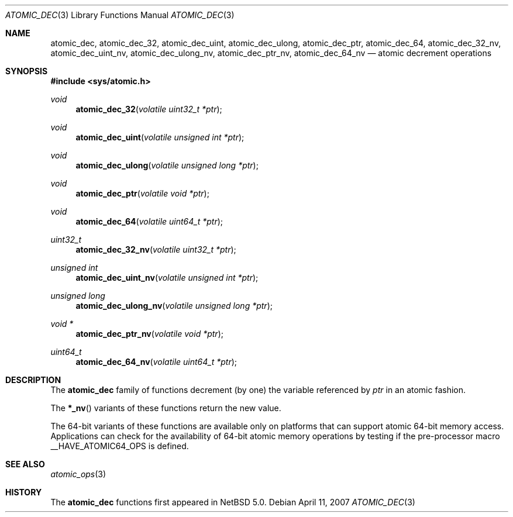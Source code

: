 .\"	$NetBSD: atomic_dec.3,v 1.2.8.1 2008/05/18 12:28:46 yamt Exp $
.\"
.\" Copyright (c) 2007 The NetBSD Foundation, Inc.
.\" All rights reserved.
.\"
.\" This code is derived from software contributed to The NetBSD Foundation
.\" by Jason R. Thorpe.
.\"
.\" Redistribution and use in source and binary forms, with or without
.\" modification, are permitted provided that the following conditions
.\" are met:
.\" 1. Redistributions of source code must retain the above copyright
.\" notice, this list of conditions and the following disclaimer.
.\" 2. Redistributions in binary form must reproduce the above copyright
.\" notice, this list of conditions and the following disclaimer in the
.\" documentation and/or other materials provided with the distribution.
.\"
.\" THIS SOFTWARE IS PROVIDED BY THE NETBSD FOUNDATION, INC. AND CONTRIBUTORS
.\" ``AS IS'' AND ANY EXPRESS OR IMPLIED WARRANTIES, INCLUDING, BUT NOT LIMITED
.\" TO, THE IMPLIED WARRANTIES OF MERCHANTABILITY AND FITNESS FOR A PARTICULAR
.\" PURPOSE ARE DISCLAIMED.  IN NO EVENT SHALL THE FOUNDATION OR CONTRIBUTORS
.\" BE LIABLE FOR ANY DIRECT, INDIRECT, INCIDENTAL, SPECIAL, EXEMPLARY, OR
.\" CONSEQUENTIAL DAMAGES (INCLUDING, BUT NOT LIMITED TO, PROCUREMENT OF
.\" SUBSTITUTE GOODS OR SERVICES; LOSS OF USE, DATA, OR PROFITS; OR BUSINESS
.\" INTERRUPTION) HOWEVER CAUSED AND ON ANY THEORY OF LIABILITY, WHETHER IN
.\" CONTRACT, STRICT LIABILITY, OR TORT (INCLUDING NEGLIGENCE OR OTHERWISE)
.\" ARISING IN ANY WAY OUT OF THE USE OF THIS SOFTWARE, EVEN IF ADVISED OF THE
.\" POSSIBILITY OF SUCH DAMAGE.
.\"
.Dd April 11, 2007
.Dt ATOMIC_DEC 3
.Os
.Sh NAME
.Nm atomic_dec ,
.Nm atomic_dec_32 ,
.Nm atomic_dec_uint ,
.Nm atomic_dec_ulong ,
.Nm atomic_dec_ptr ,
.Nm atomic_dec_64 ,
.Nm atomic_dec_32_nv ,
.Nm atomic_dec_uint_nv ,
.Nm atomic_dec_ulong_nv ,
.Nm atomic_dec_ptr_nv ,
.Nm atomic_dec_64_nv
.Nd atomic decrement operations
.\" .Sh LIBRARY
.\" .Lb libc
.Sh SYNOPSIS
.In sys/atomic.h
.Ft void
.Fn atomic_dec_32 "volatile uint32_t *ptr"
.Ft void
.Fn atomic_dec_uint "volatile unsigned int *ptr"
.Ft void
.Fn atomic_dec_ulong "volatile unsigned long *ptr"
.Ft void
.Fn atomic_dec_ptr "volatile void *ptr"
.Ft void
.Fn atomic_dec_64 "volatile uint64_t *ptr"
.Ft uint32_t
.Fn atomic_dec_32_nv "volatile uint32_t *ptr"
.Ft unsigned int
.Fn atomic_dec_uint_nv "volatile unsigned int *ptr"
.Ft unsigned long
.Fn atomic_dec_ulong_nv "volatile unsigned long *ptr"
.Ft void *
.Fn atomic_dec_ptr_nv "volatile void *ptr"
.Ft uint64_t
.Fn atomic_dec_64_nv "volatile uint64_t *ptr"
.Sh DESCRIPTION
The
.Nm atomic_dec
family of functions decrement
.Pq by one
the variable referenced by
.Fa ptr
in an atomic fashion.
.Pp
The
.Fn *_nv
variants of these functions return the new value.
.Pp
The 64-bit variants of these functions are available only on platforms
that can support atomic 64-bit memory access.
Applications can check for the availability of 64-bit atomic memory
operations by testing if the pre-processor macro
.Dv __HAVE_ATOMIC64_OPS
is defined.
.Sh SEE ALSO
.Xr atomic_ops 3
.Sh HISTORY
The
.Nm atomic_dec
functions first appeared in
.Nx 5.0 .
